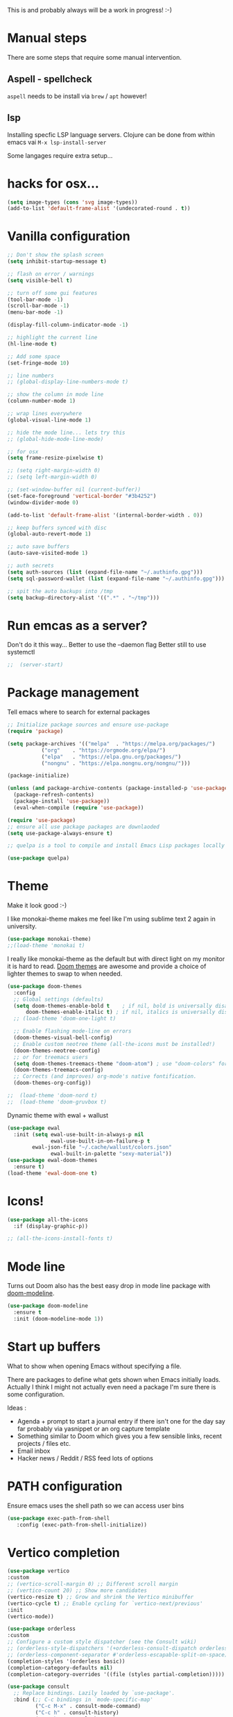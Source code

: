 #+title Emacs configuration via org-babel
#+PROPERTY: header-args:emacs-lisp :tangle ./init.el

This is and probably always will be a work in progress! :-) 

* Manual steps
There are some steps that require some manual intervention.

** Aspell - spellcheck

~aspell~ needs to be install via ~brew~ / ~apt~ however!

** lsp 
Installing specfic LSP language servers.
Clojure can be done from within emacs vai ~M-x lsp-install-server~

Some langages require extra setup...

* hacks for osx...
#+begin_src emacs-lisp
  (setq image-types (cons 'svg image-types))
  (add-to-list 'default-frame-alist '(undecorated-round . t))
#+end_src

* Vanilla configuration

#+begin_src emacs-lisp
  ;; Don't show the splash screen
  (setq inhibit-startup-message t)

  ;; flash on error / warnings
  (setq visible-bell t)

  ;; turn off some gui features
  (tool-bar-mode -1)
  (scroll-bar-mode -1)
  (menu-bar-mode -1)

  (display-fill-column-indicator-mode -1)

  ;; highlight the current line
  (hl-line-mode t)

  ;; Add some space 
  (set-fringe-mode 10)

  ;; line numbers
  ;; (global-display-line-numbers-mode t)

  ;; show the column in mode line
  (column-number-mode 1)

  ;; wrap lines everywhere
  (global-visual-line-mode 1)

  ;; hide the mode line... lets try this
  ;; (global-hide-mode-line-mode)

  ;; for osx 
  (setq frame-resize-pixelwise t)

  ;; (setq right-margin-width 0)
  ;; (setq left-margin-width 0)

  ;; (set-window-buffer nil (current-buffer))
  (set-face-foreground 'vertical-border "#3b4252")
  (window-divider-mode 0)

  (add-to-list 'default-frame-alist '(internal-border-width . 0))

  ;; keep buffers synced with disc 
  (global-auto-revert-mode 1)

  ;; auto save buffers 
  (auto-save-visited-mode 1)

  ;; auth secrets
  (setq auth-sources (list (expand-file-name "~/.authinfo.gpg")))
  (setq sql-password-wallet (list (expand-file-name "~/.authinfo.gpg")))

  ;; spit the auto backups into /tmp
  (setq backup-directory-alist '((".*" . "~/tmp")))

#+end_src

* Run emcas as a server?
Don't do it this way...
Better to use the --daemon flag
Better still to use systemctl 
#+begin_src emacs-lisp
;;  (server-start)
#+end_src

* Package management

Tell emacs where to search for external packages
#+begin_src emacs-lisp
  ;; Initialize package sources and ensure use-package
  (require 'package)

  (setq package-archives '(("melpa"  . "https://melpa.org/packages/")
  			 ("org"    . "https://orgmode.org/elpa/")
  			 ("elpa"   . "https://elpa.gnu.org/packages/")
  			 ("nongnu" . "https://elpa.nongnu.org/nongnu/")))

  (package-initialize) 

  (unless (and package-archive-contents (package-installed-p 'use-package))
    (package-refresh-contents)
    (package-install 'use-package))
    (eval-when-compile (require 'use-package))

  (require 'use-package)
  ;; ensure all use package packages are downlaoded
  (setq use-package-always-ensure t)

  ;; quelpa is a tool to compile and install Emacs Lisp packages locally from local or remote source code. https://github.com/quelpa/quelpa

  (use-package quelpa)

#+end_src

* Theme
Make it look good :-)

I like monokai-theme makes me feel like I'm using sublime text 2 again in university.

#+begin_src emacs-lisp
  (use-package monokai-theme)
  ;;(load-theme 'monokai t)
#+end_src

I really like monokai-theme as the default but with direct light on my monitor it is hard to read. [[https://github.com/doomemacs/themes][Doom themes]] are awesome and provide a choice of lighter themes to swap to when needed.

#+begin_src emacs-lisp
  (use-package doom-themes
    :config
    ;; Global settings (defaults)
    (setq doom-themes-enable-bold t    ; if nil, bold is universally disabled
  	    doom-themes-enable-italic t) ; if nil, italics is universally disabled
    ;; (load-theme 'doom-one-light t)

    ;; Enable flashing mode-line on errors
    (doom-themes-visual-bell-config)
    ;; Enable custom neotree theme (all-the-icons must be installed!)
    (doom-themes-neotree-config)
    ;; or for treemacs users
    (setq doom-themes-treemacs-theme "doom-atom") ; use "doom-colors" for less minimal icon theme
    (doom-themes-treemacs-config)
    ;; Corrects (and improves) org-mode's native fontification.
    (doom-themes-org-config))

  ;;  (load-theme 'doom-nord t)
  ;;  (load-theme 'doom-gruvbox t)

#+end_src


Dynamic theme with ewal + wallust 
#+begin_src emacs-lisp
  (use-package ewal
    :init (setq ewal-use-built-in-always-p nil
                ewal-use-built-in-on-failure-p t
  	      ewal-json-file "~/.cache/wallust/colors.json"
                ewal-built-in-palette "sexy-material"))
  (use-package ewal-doom-themes
    :ensure t)
  (load-theme 'ewal-doom-one t)
#+end_src    

* Icons!

#+begin_src emacs-lisp
  (use-package all-the-icons
    :if (display-graphic-p))

  ;; (all-the-icons-install-fonts t)
#+end_src

* Mode line

Turns out Doom also has the best easy drop in mode line package with [[https://github.com/seagle0128/doom-modeline#use-package][doom-modeline]]. 
#+begin_src emacs-lisp
(use-package doom-modeline
  :ensure t
  :init (doom-modeline-mode 1))
#+end_src

* Start up buffers
What to show when opening Emacs without specifying a file. 

There are packages to define what gets shown when Emacs initially loads. Actually I think I might not actually even need a package I'm sure there is some configuration.

Ideas :
- Agenda + prompt to start a journal entry if there isn't one for the day say far probably via yasnippet or an org capture template
- Something similar to Doom which gives you a few sensible links, recent projects / files etc.
- Email inbox
- Hacker news / Reddit / RSS feed lots of options 

* PATH configuration
Ensure emacs uses the shell path so we can access user bins
#+begin_src emacs-lisp
  (use-package exec-path-from-shell
     :config (exec-path-from-shell-initialize))
#+end_src

* Vertico completion

#+begin_src emacs-lisp
  (use-package vertico
  :custom
  ;; (vertico-scroll-margin 0) ;; Different scroll margin
  ;; (vertico-count 20) ;; Show more candidates
  (vertico-resize t) ;; Grow and shrink the Vertico minibuffer
  (vertico-cycle t) ;; Enable cycling for `vertico-next/previous'
  :init
  (vertico-mode))
#+end_src

#+begin_src emacs-lisp
  (use-package orderless
  :custom
  ;; Configure a custom style dispatcher (see the Consult wiki)
  ;; (orderless-style-dispatchers '(+orderless-consult-dispatch orderless-affix-dispatch))
  ;; (orderless-component-separator #'orderless-escapable-split-on-space)
  (completion-styles '(orderless basic))
  (completion-category-defaults nil)
  (completion-category-overrides '((file (styles partial-completion)))))
#+end_src


#+begin_src emacs-lisp
(use-package consult
  ;; Replace bindings. Lazily loaded by `use-package'.
  :bind (;; C-c bindings in `mode-specific-map'
         ("C-c M-x" . consult-mode-command)
         ("C-c h" . consult-history)
         ("C-c k" . consult-kmacro)
         ("C-c m" . consult-man)
         ("C-c i" . consult-info)
         ([remap Info-search] . consult-info)
         ;; C-x bindings in `ctl-x-map'
         ("C-x M-:" . consult-complex-command)     ;; orig. repeat-complex-command
         ("C-x b" . consult-buffer)                ;; orig. switch-to-buffer
         ("C-x 4 b" . consult-buffer-other-window) ;; orig. switch-to-buffer-other-window
         ("C-x 5 b" . consult-buffer-other-frame)  ;; orig. switch-to-buffer-other-frame
         ("C-x t b" . consult-buffer-other-tab)    ;; orig. switch-to-buffer-other-tab
         ("C-x r b" . consult-bookmark)            ;; orig. bookmark-jump
         ("C-x p b" . consult-project-buffer)      ;; orig. project-switch-to-buffer
         ;; Custom M-# bindings for fast register access
         ("M-#" . consult-register-load)
         ("M-'" . consult-register-store)          ;; orig. abbrev-prefix-mark (unrelated)
         ("C-M-#" . consult-register)
         ;; Other custom bindings
         ("M-y" . consult-yank-pop)                ;; orig. yank-pop
         ;; M-g bindings in `goto-map'
         ("M-g e" . consult-compile-error)
         ("M-g f" . consult-flymake)               ;; Alternative: consult-flycheck
         ("M-g g" . consult-goto-line)             ;; orig. goto-line
         ("M-g M-g" . consult-goto-line)           ;; orig. goto-line
         ("M-g o" . consult-outline)               ;; Alternative: consult-org-heading
         ("M-g m" . consult-mark)
         ("M-g k" . consult-global-mark)
         ("M-g i" . consult-imenu)
         ("M-g I" . consult-imenu-multi)
         ;; M-s bindings in `search-map'
         ("M-s d" . consult-find)                  ;; Alternative: consult-fd
         ("M-s c" . consult-locate)
         ("M-s g" . consult-grep)
         ("M-s G" . consult-git-grep)
         ("M-s r" . consult-ripgrep)
         ("M-s l" . consult-line)
         ("M-s L" . consult-line-multi)
         ("M-s k" . consult-keep-lines)
         ("M-s u" . consult-focus-lines)
         ;; Isearch integration
         ("M-s e" . consult-isearch-history)
         :map isearch-mode-map
         ("M-e" . consult-isearch-history)         ;; orig. isearch-edit-string
         ("M-s e" . consult-isearch-history)       ;; orig. isearch-edit-string
         ("M-s l" . consult-line)                  ;; needed by consult-line to detect isearch
         ("M-s L" . consult-line-multi)            ;; needed by consult-line to detect isearch
         ;; Minibuffer history
         :map minibuffer-local-map
         ("M-s" . consult-history)                 ;; orig. next-matching-history-element
         ("M-r" . consult-history))                ;; orig. previous-matching-history-element

  ;; Enable automatic preview at point in the *Completions* buffer. This is
  ;; relevant when you use the default completion UI.
  :hook (completion-list-mode . consult-preview-at-point-mode)

  ;; The :init configuration is always executed (Not lazy)
  :init

  ;; Tweak the register preview for `consult-register-load',
  ;; `consult-register-store' and the built-in commands.  This improves the
  ;; register formatting, adds thin separator lines, register sorting and hides
  ;; the window mode line.
  (advice-add #'register-preview :override #'consult-register-window)
  (setq register-preview-delay 0.5)

  ;; Use Consult to select xref locations with preview
  (setq xref-show-xrefs-function #'consult-xref
        xref-show-definitions-function #'consult-xref)

  ;; Configure other variables and modes in the :config section,
  ;; after lazily loading the package.
  :config

  ;; Optionally configure preview. The default value
  ;; is 'any, such that any key triggers the preview.
  ;; (setq consult-preview-key 'any)
  ;; (setq consult-preview-key "M-.")
  ;; (setq consult-preview-key '("S-<down>" "S-<up>"))
  ;; For some commands and buffer sources it is useful to configure the
  ;; :preview-key on a per-command basis using the `consult-customize' macro.
  (consult-customize
   consult-theme :preview-key '(:debounce 0.2 any)
   consult-ripgrep consult-git-grep consult-grep consult-man
   consult-bookmark consult-recent-file consult-xref
   consult--source-bookmark consult--source-file-register
   consult--source-recent-file consult--source-project-recent-file
   ;; :preview-key "M-."
   :preview-key '(:debounce 0.4 any))

  ;; Optionally configure the narrowing key.
  ;; Both < and C-+ work reasonably well.
  (setq consult-narrow-key "<") ;; "C-+"

  ;; Optionally make narrowing help available in the minibuffer.
  ;; You may want to use `embark-prefix-help-command' or which-key instead.
  ;; (keymap-set consult-narrow-map (concat consult-narrow-key " ?") #'consult-narrow-help)
)
#+end_src

Embark

#+begin_src emacs-lisp
  (use-package embark
  :ensure t

  :bind
  (("C-." . embark-act)         ;; pick some comfortable binding
   ("C-;" . embark-dwim)        ;; good alternative: M-.
   ("C-h B" . embark-bindings)) ;; alternative for `describe-bindings'

  :init

  ;; Optionally replace the key help with a completing-read interface
  (setq prefix-help-command #'embark-prefix-help-command)

  ;; Show the Embark target at point via Eldoc. You may adjust the
  ;; Eldoc strategy, if you want to see the documentation from
  ;; multiple providers. Beware that using this can be a little
  ;; jarring since the message shown in the minibuffer can be more
  ;; than one line, causing the modeline to move up and down:

  ;; (add-hook 'eldoc-documentation-functions #'embark-eldoc-first-target)
  ;; (setq eldoc-documentation-strategy #'eldoc-documentation-compose-eagerly)

  ;; Add Embark to the mouse context menu. Also enable `context-menu-mode'.
  ;; (context-menu-mode 1)
  ;; (add-hook 'context-menu-functions #'embark-context-menu 100)

  :config

  ;; Hide the mode line of the Embark live/completions buffers
  (add-to-list 'display-buffer-alist
               '("\\`\\*Embark Collect \\(Live\\|Completions\\)\\*"
                 nil
                 (window-parameters (mode-line-format . none)))))

;; Consult users will also want the embark-consult package.
(use-package embark-consult
  :ensure t ; only need to install it, embark loads it after consult if found
  :hook
  (embark-collect-mode . consult-preview-at-point-mode))
#+end_src

* Rich annotations with Marginalia
Add a desecration / summary of the commands shown in the mini buffer.
#+begin_src emacs-lisp
  (use-package marginalia
    ;; Either bind `marginalia-cycle` globally or only in the minibuffer
    :bind (("M-A" . marginalia-cycle)
	   :map minibuffer-local-map
	   ("M-A" . marginalia-cycle))

    ;; The :init configuration is always executed (Not lazy!)
    :init
    ;; Must be in the :init section of use-package such that the mode gets
    ;; enabled right away. Note that this forces loading the package.
    (marginalia-mode))
#+end_src

* Which key - suggest key chord completion
Opens the mini buffer with suggestions of what valid key chords are available 
#+begin_src emacs-lisp
  (use-package which-key
    :defer 0
    :diminish which-key-modeq
    :config
    (which-key-mode)
    (setq which-key-idle-delay 1))
#+end_src

* Projectile - project management
Emacs project management tools based on version control or certain build tools like package.json I believe. 
https://docs.projectile.mx/projectile/index.html
#+begin_src emacs-lisp
  (use-package projectile
    :ensure t
    :diminish projectile-mode
    :init
    (projectile-mode +1)
    :bind (:map projectile-mode-map
  		("C-c p" . projectile-command-map))
    :config
    (which-key-mode +1)
    :init
    (setq projectile-project-search-path '("~/Projects/")))

#+end_src

* Magit - git wrapper

Emacs does Git really well with Magit. 

#+begin_src emacs-lisp
  (use-package magit
    :bind ("C-x g" . magit-status)
    :commands (magit-status magit-get-current-branch))

  (use-package forge :after magit)

  (use-package pr-review
    :after magit forgea
    :init
    ;; Shamefully stolen helper function from 
    ;; https://magnus.therning.org/2025-01-19-reviewing-github-prs-in-emacs.html
    (defun mes/pr-review-via-forge ()
      (interactive)
      (if-let* ((target (forge--browse-target))
                (url (if (stringp target) target (forge-get-url target)))
                (rev-url (pr-review-url-parse url)))
          (pr-review url)
        (user-error "No PR to review at point"))))
Q
#+end_src

* flycheck - linting / syntax checkisng etc
https://www.flycheck.org/en/latest/
#+begin_src emacs-lisp
  (use-package flycheck
    :init (global-flycheck-mode))

#+end_src

* Spellchecking

Please fix my dyslexia computer! 

#+begin_src emacs-lisp
  (add-hook 'text-mode-hook 'flyspell-mode)
  (add-hook 'prog-mode-hook 'flyspell-prog-mode)

  (setq ispell-dictionary "en_GB")
  (setq ispell-program-name "aspell")
  (setq ispell-silently-savep t)

  (use-package flyspell-correct
    :after flyspell
    :bind (:map flyspell-mode-map ("C-;" . flyspell-correct-wrapper)))

  (use-package flyspell-correct-popup
    :after flyspell-correct)
#+end_src

* Tree sitter

This is straight form [[https://github.com/mickeynp/combobulate][combobulate]]

#+begin_src emacs-lisp

  (use-package treesit-auto
    :ensure t
    :commands global-treesit-auto-mode
    :custom
    (treesit-auto-install 'prompt)
    :config
    (treesit-auto-add-to-auto-mode-alist 'all)
    (global-treesit-auto-mode +1))


  (add-to-list 'auto-mode-alist '("\\.tsx\\'" . tsx-ts-mode))
  (add-to-list 'auto-mode-alist '("\\.jsx\\'" . tsx-ts-mode))
  (add-to-list 'auto-mode-alist '("\\.ts\\'" . typescript-ts-mode))
  (add-to-list 'auto-mode-alist '("\\.js\\'" . typescript-ts-mode))
#+end_src

* LSP mode - IDE features

#+begin_src emacs-lisp
(use-package yaml-mode)  
#+end_src


#+begin_src emacs-lisp
  (use-package lsp-mode
    :init
    ;; set prefix for lsp-command-keymap (few alternatives - "C-l", "C-c l")
    (setq lsp-keymap-prefix "C-c l"
  	gc-cons-threshold 100000000
  	read-process-output-max (* 1024 1024))
    :hook (;; replace XXX-mode with concrete major-mode(e. g. python-mode)
  	 (lsp-mode . lsp-diagnostics-mode)
  	 (clojure-mode . lsp)
  	 (terraform-mode . lsp)
  	 (prog-mode . lsp)
  	 ((tsx-ts-mode typescript-ts-mode js-ts-mode) . lsp-deferred)
  	 ;; if you want which-key integration
  	 (lsp-mode . lsp-enable-which-key-integration))
    :commands lsp)

  ;; optionally
  (use-package lsp-treemacs :commands lsp-treemacs-errors-list)

  ;; optionally if you want to use debugger
  ;;  (use-package dap-mode)
  ;; (use-package dap-LANGUAGE) to load the dap adapter for your language

  ;; (lsp-install-server nil 'clojure-lsp)

#+end_src

* AI assistance

# Co pilot 
# #+begin_src emacs-lisp
#   (use-package copilot
#   :vc (:url "https://github.com/copilot-emacs/copilot.el"
#             :rev :newest
#             :branch "main"))

#   (add-hook 'prog-mode-hook 'copilot-mode)
#   (define-key copilot-completion-map (kbd "<tab>") 'copilot-accept-completion)

# #+end_src

* Yasnippet
[[https://joaotavora.github.io/yasnippet/][Yet another snippet extension]]

#+begin_quote
YASnippet is a template system for Emacs. It allows you to type an abbreviation and automatically expand it into function templates.
#+end_quote

#+begin_src emacs-lisp
  (use-package yasnippet)
  (use-package yasnippet-snippets)

  (yas-global-mode 1)
#+end_src

* Clojure packages
                             
#+begin_src emacs-lisp
  (use-package rainbow-delimiters)
  (add-hook 'prog-mode-hook #'rainbow-delimiters-mode)
  (use-package smartparens)
  (use-package idle-highlight-mode) 
  (use-package flycheck-clojure)
  (use-package flycheck-clj-kondo)

  (use-package flycheck-pos-tip
    :after flycheck)

  (eval-after-load 'flycheck
    '(setq flycheck-display-errors-function #'flycheck-pos-tip-error-messages))


  (use-package flycheck-clojure
    :defer t
    :commands (flycheck-clojure-setup)               ;; autoload
    :config
    (eval-after-load 'flycheck
      '(setq flycheck-display-errors-function #'flycheck-pos-tip-error-messages))
    (add-hook 'after-init-hook #'global-flycheck-mode))

  (use-package clojure-mode
    :config
    (require 'flycheck-clj-kondo)
    :mode (("\\.clj\\'" . clojure-mode)
  	   ("\\.edn\\'" . clojure-mode))
    :init
    (add-hook 'clojure-mode-hook #'subword-mode)           
    (add-hook 'clojure-mode-hook #'smartparens-mode)       
    (add-hook 'clojure-mode-hook #'rainbow-delimiters-mode)
    (add-hook 'clojure-mode-hook #'eldoc-mode)             
    (add-hook 'clojure-mode-hook #'idle-highlight-mode))

  (use-package clj-refactor
    :defer t
    :ensure t
    :diminish clj-refactor-mode
    :config (cljr-add-keybindings-with-prefix "C-c C-m"))

  (use-package cider
    :ensure t
    :defer t
    :init (add-hook 'cider-mode-hook #'clj-refactor-mode)
    :diminish subword-mode
    :config
    (setq nrepl-log-messages t                  
  	  cider-repl-use-clojure-font-lock t    
  	  cider-prompt-save-file-on-load 'always-save
  	  cider-font-lock-dynamically '(macro core function var)
  	  nrepl-hide-special-buffers t            
  	  cider-overlays-use-font-lock t)
    (flycheck-clojure-setup)
    (cider-repl-toggle-pretty-printing))
#+end_src

* Org mode - very meta!!!

[[https://orgmode.org/][Org Mode]] is really hard to describe as it does /a lot/ and has a load of extensions.  At it's core Org Mode is an outlining tool.  It defines headers that you can nest and open / collapse.  Built on top of that is a system for scheduling, having different work states like TODO / DONE etc, agendas and exporting files to different formats.  Org sort of does a bit of everything. 

** Fundamental key binds 
#+begin_src emacs-lisp
  ;; org-mode
  (use-package org)
  (global-set-key (kbd "C-c l") #'org-store-link)
  (global-set-key (kbd "C-c a") #'org-agenda)
  (global-set-key (kbd "C-c c") #'org-capture)

#+end_src

** Org agenda path

#+begin_src emacs-lisp
  (setq org-agenda-files (directory-files-recursively "~/org/" "\\.org$"))
#+end_src


** Org todo keywords
#+begin_src emacs-lisp
  (setq org-todo-keywords
  	'((sequence "INBOX(i)" "TODO(t)" "WAIT(w@/!)" "BLOG(b)" "PROJECT(p)" "AREA(a)" "READ(r)" "|" "DONE(d!)" "CANCELED(c@)")))
  (setq org-log-done 'time)

#+end_src

** Org refile
Moving headlines around

#+begin_src emacs-lisp
  (setq org-refile-targets '(("~/org/personal/personal.org" :maxlevel . 2)))
#+end_src

** Org Babel
Languages to load 
#+begin_src emacs-lisp
  (eval-after-load 'org
  (org-babel-do-load-languages
   'org-babel-load-languages
   '((clojure . t)
     (emacs-lisp . t)
     (shell . t))))
#+end_src

Org Babel Clojure back-end - defer to cider which requires jack in 
#+begin_src emacs-lisp
  (setq org-babel-clojure-backend 'cider)
#+end_src

Auto tangle - saves you needing to explicitly tangle org files. 
#+begin_src emacs-lisp
  (use-package org-auto-tangle
   :defer t
   :hook (org-mode . org-auto-tangle-mode))

  (setq org-auto-tangle-default t)
#+end_src

** Org modern - styling package

#+begin_src emacs-lisp
  ;;;; org modern - clean theme 
  (use-package org-modern
    :init
    (add-hook 'org-mode-hook #'org-modern-mode)
    (add-hook 'org-agenda-finalize-hook #'org-modern-agenda))

  ;; Choose some fonts
  (set-face-attribute 'default nil :family "Hack Nerd Font Mono"  :height 110)
  (set-face-attribute 'variable-pitch nil :family "Hack Nerd Font" :height 110)
  (set-face-attribute 'org-modern-symbol nil :family "Hack Nerd Font Mono" :height 110)

  (modify-all-frames-parameters '((right-divider-width . 40)))
  (dolist (face '(window-divider
  		window-divider-first-pixel
  		window-divider-last-pixel))
    (face-spec-reset-face face)
    (set-face-foreground face (face-attribute 'default :background)))
  (set-face-background 'fringe (face-attribute 'default :background))

  (setq
   ;; Edit settings
   org-auto-align-tags nil
   org-tags-column 0
   org-catch-invisible-edits 'show-and-error
   org-special-ctrl-a/e t
   org-insert-heading-respect-content t

   ;; Org styling, hide markup etc.
   org-hide-emphasis-markers t
   org-pretty-entities t
   org-ellipsis " ↯"

   ;; Agenda styling
   org-agenda-tags-column 0
   org-agenda-block-separator ?─
   org-agenda-time-grid
   '((daily today require-timed)
     (800 1000 1200 1400 1600 1800 2000)
     " ┄┄┄┄┄ " "┄┄┄┄┄┄┄┄┄┄┄┄┄┄┄")
   org-agenda-current-time-string
   " now ─────────────────────────────────────────────────")


  (set-face-foreground 'vertical-border "#3b4252")
  (window-divider-mode 0)

#+end_src

** Inline images
Don't use the real image width for inline images - images are rendered WAAAAAY too large to be useful in org files. 
#+begin_src emacs-lisp
  (setq org-image-actual-width 400)
#+end_src

** Centre text while working with org files
#+begin_src emacs-lisp

  (use-package visual-fill-column
    :hook (org-mode .  (lambda ()
			 (setq visual-fill-column-width 100
			       visual-fill-column-center-text t)
			 (visual-fill-column-mode 1)
			 )))

  #+end_src

** Org Kanban
#+begin_src emacs-lisp
  (use-package org-kanban)
#+end_src

** Capture Templates

#+begin_src emacs-lisp

  (setq org-capture-templates
        '(("i" "Inbox" entry (file+headline "~/org/personal/personal.org" "Inbox")
  	   "* INBOX %?
  :PROPERTIES:
  :CAPTURED: %U
  :END:
    " :empty-lines 1)
  	("r" "Read" entry (file+headline "~/org/personal/personal.org" "Reading List")
  	 "* READ %?
  :PROPERTIES:
  :CAPTURED: %U
  :END:
    " :empty-lines 1)
  	("p" "Project [0/2]" entry (file+headline "~/org/personal/personal.org" "Projects")
  	   "* PROJECT %? :projectTag: \nDEADLINE: %t \n:PROPERTIES: \n:CAPTURED: %U \n:END: \n** INBOX first task\n** INBOX second task
    " :empty-lines 1)
  	  ("j" "Journal" entry (file+olp+datetree "~/org/personal/journal.org")
  	   "* %?\nEntered on %U\n  %i\n" :empty-lines 1)
  	  ("J" "Journal entry at time" entry (file+olp+datetree "~/org/personal/journal.org")
  	   "* %T %?\n%i\n" :time-prompt t :empty-lines 1)

  	  ("w" "work")
  	  ("wj" "Work Journal" entry (file+olp+datetree "~/org/work/kroo-journal.org")
  	   "* %?\nEntered on %U\n  %i\n" :empty-lines 1)
  	  ("wJ" "Work Journal entry at time" entry (file+olp+datetree "~/org/work/kroo-journal.org")
  	   "* %T %?\n%i\n%a" :time-prompt t :empty-lines 1)
  	  ("wt" "Work Ticket" entry (file+headline "~/org/work/kroo-journal.org" "Tickets")
  	   "* TODO  %?\nEntered on %U\n  %i\n  %a" :empty-lines 1)
      ))


#+end_src

*** Capture templates for Hugo blog posts
#+begin_src emacs-lisp
  ;; Populates only the EXPORT_FILE_NAME property in the inserted heading.
  (with-eval-after-load 'org-capture
    (defun org-hugo-new-subtree-post-capture-template ()
      "Returns `org-capture' template string for new Hugo post.
  See `org-capture-templates' for more information."
      (let* ((title (read-from-minibuffer "Post Title: ")) ;Prompt to enter the post title
  	   (description (read-from-minibuffer "Post Description: ")) ;Prompt to enter the post description
  	   (fname (org-hugo-slug (concat (format-time-string "%d-%m-%Y") "-" title))))
        (mapconcat #'identity
  		 `(
  		   ,(concat "* TODO " title)
  		   ":PROPERTIES:"
  		   ,(concat ":EXPORT_FILE_NAME: " fname)
  		   ,(concat ":EXPORT_DESCRIPTION: " description)
  		   ":END:"
  		   "%?\n")          ;Place the cursor here 
  		 "\n")))

    (add-to-list 'org-capture-templates
  	       '("h" "Hugo post"))
    (add-to-list 'org-capture-templates    
  	       '("hc" "Coding Clojure"
  		 entry
  		 (file+olp "~/org/blog-posts/coding-clojure/coding-clojure.org" "posts")
  		 (function org-hugo-new-subtree-post-capture-template)))
    (add-to-list 'org-capture-templates    
  		 '("ht" "they.es"
  		   entry
  		   (file+olp "~/org/blog-posts/they.es/theyes-blog.org" "Blog Section")
  		   (function org-hugo-new-subtree-post-capture-template)
  		   :prepend t)))

#+end_src


** Expert dispatch extension - ox hugo 
#+begin_src emacs-lisp
  ;; export to hugo 
  (use-package ox-hugo
    :pin melpa 
    :after ox)

  (setq org-hugo-external-file-extensions-allowed-for-copying
    '("jpg" "jpeg" "tiff" "png" "svg" "gif" "bmp" "mp4" "pdf" "odt" "doc"
      "ppt" "xls" "docx" "pptx" "xlsx" "webp"))

#+end_src


** Org TWBS - quick html view
Export org-mode docs as HTML compatible with Twitter Bootstrap.
Pretty and quick exports - useful for sharing org files with other people in a pretty way. 
https://github.com/marsmining/ox-twbs 
#+begin_src emacs-lisp
  (use-package ox-twbs)
#+end_src

** Org Roam - note taking - knowledge base

#+begin_src emacs-lisp
  (use-package org-roam
    :custom
    (org-roam-directory (file-truename "~/org/roam/"))
    (org-roam-capture-templates
     '(("d" "default" plain
  	"%?"
  	:if-new (file+head "%<%Y%m%d%H%M%S>-${slug}.org" "#+title: ${title} \n\n\n#+print_bibliography:")
  	:unnarrowed t)))
    :bind (("C-c n l" . org-roam-buffer-toggle)
  	   ("C-c n f" . org-roam-node-find)
  	   ("C-c n g" . org-roam-graph)
  	   ("C-c n i" . org-roam-node-insert)
  	   ("C-c n c" . org-roam-capture)
  	   ;; Dailies
  	   ("C-c n j" . org-roam-dailies-capture-today))
    :config
    ;; If you're using a vertical completion framework, you might want a more informative completion interface
    (setq org-roam-node-display-template (concat "${title:*} " (propertize "${tags:10}" 'face 'org-tag)))
    (org-roam-db-autosync-mode)
    ;; If using org-roam-protocol
    ;;(require 'org-roam-protocol)
    )

#+end_src

*** Org Roam UI 

#+begin_src emacs-lisp
  (use-package org-roam-ui

    :after org-roam
    ;; normally we'd recommend hooking orui after org-roam, but since org-roam does not have
    ;; a hookable mode anymore, you're advised to pick something yourself
    ;; if you don't care about startup time, use
    :hook (after-init . org-roam-ui-mode)
    :config
    (setq org-roam-ui-sync-theme t
  	  org-roam-ui-follow t
  	  org-roam-ui-update-on-save t
  	  org-roam-ui-open-on-start t))
#+end_src


*** TODO Investigate mobile syncing 

** Org cite

#+begin_src emacs-lisp
  (require 'oc-natbib)
  (require 'oc-biblatex)
  (setq org-cite-export-processors '((latex biblatex)
  				     (t basic)))
  (setq org-cite-global-bibliography '("~/org/roam/references/master-lib.bib"))

  (use-package citeproc)
#+end_src

* Vterm - terminal

[[https://github.com/akermu/emacs-libvterm][Vterm]] is a great terminal emulator that runs inside of Emacs. It feels the closest to a regular terminal application inside of Emacs and is also really fast. 

[[https://github.com/suonlight/multi-vterm][Multi-vterm]] enables multiple Vterm buffers 

#+begin_src emacs-lisp
      (use-package vterm
        :custom
        (vterm-always-compile-module t))

      (use-package hide-mode-line)

      (use-package multi-vterm
        :config
        (add-hook 'vterm-mode-hook
    	      (lambda () 
    		(hide-mode-line-mode)
    		)))

#+end_src
